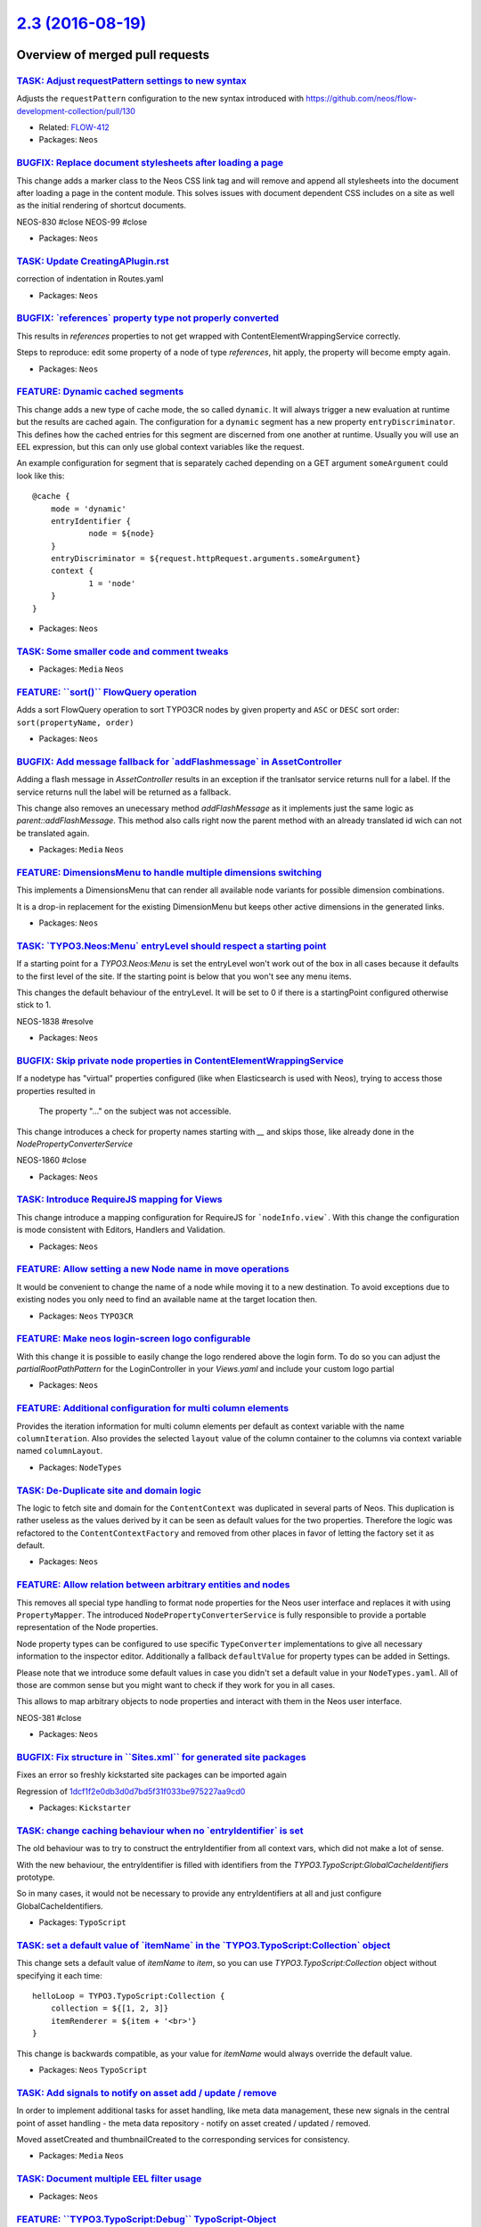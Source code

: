 `2.3 (2016-08-19) <https://github.com/neos/neos-development-collection/releases/tag/2.3>`_
==========================================================================================

Overview of merged pull requests
~~~~~~~~~~~~~~~~~~~~~~~~~~~~~~~~

`TASK: Adjust requestPattern settings to new syntax <https://github.com/neos/neos-development-collection/pull/648>`_
--------------------------------------------------------------------------------------------------------------------

Adjusts the ``requestPattern`` configuration to the new
syntax introduced with https://github.com/neos/flow-development-collection/pull/130

* Related: `FLOW-412 <https://jira.neos.io/browse/FLOW-412>`_
* Packages: ``Neos``

`BUGFIX: Replace document stylesheets after loading a page <https://github.com/neos/neos-development-collection/pull/375>`_
---------------------------------------------------------------------------------------------------------------------------

This change adds a marker class to the Neos CSS link tag and will remove
and append all stylesheets into the document after loading a page in
the content module. This solves issues with document dependent CSS
includes on a site as well as the initial rendering of shortcut documents.

NEOS-830 #close
NEOS-99 #close

* Packages: ``Neos``

`TASK: Update CreatingAPlugin.rst <https://github.com/neos/neos-development-collection/pull/655>`_
--------------------------------------------------------------------------------------------------

correction of indentation in Routes.yaml

* Packages: ``Neos``

`BUGFIX: \`references\` property type not properly converted <https://github.com/neos/neos-development-collection/pull/651>`_
-----------------------------------------------------------------------------------------------------------------------------

This results in `references` properties to not get wrapped with ContentElementWrappingService correctly.

Steps to reproduce: edit some property of a node of type `references`, hit apply, the property will become empty again.

* Packages: ``Neos``

`FEATURE: Dynamic cached segments <https://github.com/neos/neos-development-collection/pull/101>`_
--------------------------------------------------------------------------------------------------

This change adds a new type of cache mode, the so called ``dynamic``.
It will always trigger a new evaluation at runtime but the results are
cached again. The configuration for a ``dynamic`` segment has a
new property ``entryDiscriminator``. This defines how the cached entries
for this segment are discerned from one another at runtime.
Usually you will use an EEL expression, but this can only use global
context variables like the request.

An example configuration for segment that is separately cached depending
on a GET argument ``someArgument`` could look like this::

    @cache {
    	mode = 'dynamic'
    	entryIdentifier {
    		node = ${node}
    	}
    	entryDiscriminator = ${request.httpRequest.arguments.someArgument}
    	context {
    		1 = 'node'
    	}
    }

* Packages: ``Neos``

`TASK: Some smaller code and comment tweaks <https://github.com/neos/neos-development-collection/pull/631>`_
------------------------------------------------------------------------------------------------------------

* Packages: ``Media`` ``Neos``

`FEATURE: \`\`sort()\`\` FlowQuery operation <https://github.com/neos/neos-development-collection/pull/604>`_
-------------------------------------------------------------------------------------------------------------

Adds a sort FlowQuery operation to sort TYPO3CR nodes by given property and ``ASC`` or ``DESC`` sort order: ``sort(propertyName, order)``

* Packages: ``Neos``

`BUGFIX: Add message fallback for \`addFlashmessage\` in AssetController <https://github.com/neos/neos-development-collection/pull/617>`_
-----------------------------------------------------------------------------------------------------------------------------------------

Adding a flash message in `AssetController` results in an exception if the tranlsator service returns null for a label. If the service returns null the label will be returned as a fallback.

This change also removes an unecessary method `addFlashMessage` as it implements just the same logic as `parent::addFlashMessage`. This method also calls right now the parent method with an already translated id wich can not be translated again.

* Packages: ``Media`` ``Neos``

`FEATURE: DimensionsMenu to handle multiple dimensions switching <https://github.com/neos/neos-development-collection/pull/282>`_
---------------------------------------------------------------------------------------------------------------------------------

This implements a DimensionsMenu that can render all available node variants
for possible dimension combinations.

It is a drop-in replacement for the existing DimensionMenu but keeps other active
dimensions in the generated links.

* Packages: ``Neos``

`TASK: \`TYPO3.Neos:Menu\` entryLevel should respect a starting point <https://github.com/neos/neos-development-collection/pull/610>`_
--------------------------------------------------------------------------------------------------------------------------------------

If a starting point for a `TYPO3.Neos:Menu` is set the entryLevel won't work out of the box in all cases because it defaults to the first level of the site. If the starting point is below that you won't see any menu items.

This changes the default behaviour of the entryLevel. It will be set to 0 if there is a startingPoint configured otherwise stick to 1.

NEOS-1838 #resolve

* Packages: ``Neos``

`BUGFIX: Skip private node properties in ContentElementWrappingService <https://github.com/neos/neos-development-collection/pull/607>`_
---------------------------------------------------------------------------------------------------------------------------------------

If a nodetype has "virtual" properties configured (like when Elasticsearch
is used with Neos), trying to access those properties resulted in

    The property "…" on the subject was not accessible.

This change introduces a check for property names starting with `__` and
skips those, like already done in the `NodePropertyConverterService`

NEOS-1860 #close

* Packages: ``Neos``

`TASK: Introduce RequireJS mapping for Views <https://github.com/neos/neos-development-collection/pull/531>`_
-------------------------------------------------------------------------------------------------------------

This change introduce a mapping configuration for RequireJS for
```nodeInfo.view```. With this change the configuration is mode consistent
with Editors, Handlers and Validation.

* Packages: ``Neos``

`FEATURE: Allow setting a new Node name in move operations <https://github.com/neos/neos-development-collection/pull/549>`_
---------------------------------------------------------------------------------------------------------------------------

It would be convenient to change the name of a node while moving
it to a new destination. To avoid exceptions due to existing nodes
you only need to find an available name at the target location then.

* Packages: ``Neos`` ``TYPO3CR``

`FEATURE: Make neos login-screen logo configurable <https://github.com/neos/neos-development-collection/pull/545>`_
-------------------------------------------------------------------------------------------------------------------

With this change it is possible to easily change the logo rendered above the login form. To do so you can adjust the `partialRootPathPattern` for the LoginController in your `Views.yaml` and include your custom logo partial

* Packages: ``Neos``

`FEATURE: Additional configuration for multi column elements <https://github.com/neos/neos-development-collection/pull/554>`_
-----------------------------------------------------------------------------------------------------------------------------

Provides the iteration information for multi column elements per default as
context variable with the name ``columnIteration``.
Also provides the selected ``layout`` value of the column container to the
columns via context variable named ``columnLayout``.

* Packages: ``NodeTypes``

`TASK: De-Duplicate site and domain logic <https://github.com/neos/neos-development-collection/pull/578>`_
----------------------------------------------------------------------------------------------------------

The logic to fetch site and domain for the ``ContentContext`` was
duplicated in several parts of Neos. This duplication is rather useless
as the values derived by it can be seen as default values for the two
properties. Therefore the logic was refactored to the
``ContentContextFactory`` and removed from other places in favor of
letting the factory set it as default.

* Packages: ``Neos``

`FEATURE: Allow relation between arbitrary entities and nodes <https://github.com/neos/neos-development-collection/pull/102>`_
------------------------------------------------------------------------------------------------------------------------------

This removes all special type handling to format node properties for
the Neos user interface and replaces it with using ``PropertyMapper``.
The introduced ``NodePropertyConverterService`` is fully responsible to
provide a portable representation of the Node properties.

Node property types can be configured to use specific ``TypeConverter``
implementations to give all necessary information to the inspector
editor. Additionally a fallback ``defaultValue`` for property types
can be added in Settings.

Please note that we introduce some default values in case you didn't set
a default value in your ``NodeTypes.yaml``. All of those are common sense
but you might want to check if they work for you in all cases.

This allows to map arbitrary objects to node properties and interact with
them in the Neos user interface.

NEOS-381 #close

* Packages: ``Neos``

`BUGFIX: Fix structure in \`\`Sites.xml\`\` for generated site packages <https://github.com/neos/neos-development-collection/pull/593>`_
----------------------------------------------------------------------------------------------------------------------------------------

Fixes an error so freshly kickstarted site packages can be imported again

Regression of `1dcf1f2e0db3d0d7bd5f31f033be975227aa9cd0 <https://github.com/neos/neos-development-collection/commit/1dcf1f2e0db3d0d7bd5f31f033be975227aa9cd0>`_

* Packages: ``Kickstarter``

`TASK: change caching behaviour when no \`entryIdentifier\` is set <https://github.com/neos/neos-development-collection/pull/592>`_
-----------------------------------------------------------------------------------------------------------------------------------

The old behaviour was to try to construct the entryIdentifier from all
context vars, which did not make a lot of sense.

With the new behaviour, the entryIdentifier is filled with identifiers from the
`TYPO3.TypoScript:GlobalCacheIdentifiers` prototype.

So in many cases, it would not be necessary to provide any
entryIdentifiers at all and just configure GlobalCacheIdentifiers.

* Packages: ``TypoScript``

`TASK: set a default value of \`itemName\` in the \`TYPO3.TypoScript:Collection\` object <https://github.com/neos/neos-development-collection/pull/589>`_
---------------------------------------------------------------------------------------------------------------------------------------------------------

This change sets a default value of `itemName` to `item`, so you can use `TYPO3.TypoScript:Collection` object without specifying it each time::

    helloLoop = TYPO3.TypoScript:Collection {
        collection = ${[1, 2, 3]}
        itemRenderer = ${item + '<br>'}
    }

This change is backwards compatible, as your value for `itemName` would always override the default value.

* Packages: ``Neos`` ``TypoScript``

`TASK: Add signals to notify on asset add / update / remove <https://github.com/neos/neos-development-collection/pull/514>`_
----------------------------------------------------------------------------------------------------------------------------

In order to implement additional tasks for asset handling,
like meta data management, these new signals in the
central point of asset handling - the meta data repository -
notify on asset created / updated / removed.

Moved assetCreated and thumbnailCreated to the corresponding
services for consistency.

* Packages: ``Media`` ``Neos``

`TASK: Document multiple EEL filter usage <https://github.com/neos/neos-development-collection/pull/572>`_
----------------------------------------------------------------------------------------------------------

* Packages: ``Neos``

`FEATURE: \`\`TYPO3.TypoScript:Debug\`\` TypoScript-Object <https://github.com/neos/neos-development-collection/pull/517>`_
---------------------------------------------------------------------------------------------------------------------------

A TypoScript Object "Debug" is added as an equivalent to the ``f:debug`` view helper.
The Object will display the value of all child-keys in a debug window::

    tsPath = TYPO3.TypoScript:Debug {
        # optional: set title for the debug output
        # title = 'Debug'

        # optional: show result as plaintext
        # plaintext = TRUE

        # If only the value-key is given it is debugged directly,
        # otherwise all keys except title an plaintext are debugged.
        value = "hello neos world"

        # Additional values for debugging
        documentTitle = ${q(documentNode).property('title')}
        documentPath = ${documentNode.path}
    }

* Packages: ``Neos`` ``TypoScript``

`TASK: Apply fixes from StyleCI <https://github.com/neos/neos-development-collection/pull/577>`_
------------------------------------------------------------------------------------------------

This pull request applies code style fixes from an analysis carried out by StyleCI.

For details see https://styleci.io/analyses/8LZLMk.

* Packages: ``Media`` ``Neos`` ``TYPO3CR`` ``TypoScript``

`FEATURE: Add \`\`TYPO3.Neos:ContentElementEditable\`\` TypoScript-Object <https://github.com/neos/neos-development-collection/pull/529>`_
------------------------------------------------------------------------------------------------------------------------------------------

This change extracts the functionality of the neos:contentElement.editable viewHelper into a service and adds an equivalent TypoScript-Prototype.

TypoScript Example::

    element = TYPO3.TypoScript:Array {
        title = TYPO3.TypoScript:Tag {
            tagName = 'h1'
            content = ${q(node).property('title')}
            @process.contentElementEditable = TYPO3.Neos:ContentElementEditable
            @process.contentElementEditable.property = 'title'
        }
        @process.contentElementWrapping = TYPO3.Neos:ContentElementWrapping
    }

* Packages: ``Media`` ``Neos``

`BUGFIX: Initialize dimension preset config with empty array <https://github.com/neos/neos-development-collection/pull/540>`_
-----------------------------------------------------------------------------------------------------------------------------

* Packages: ``TYPO3CR``

`TASK: Streamline generated Site packages <https://github.com/neos/neos-development-collection/pull/555>`_
----------------------------------------------------------------------------------------------------------

Removes useless text node to prevent complications with dimensions,
the breadcrumb that these days is seldom used and uses fully qualified
prototype names for all used TypoScript objects to make understanding
easier.

* Packages: ``Kickstarter``

`TASK: Small code cleanup <https://github.com/neos/neos-development-collection/pull/553>`_
------------------------------------------------------------------------------------------

* Packages: ``Neos`` ``TYPO3CR``

`TASK: Fix code style to make styleci happy <https://github.com/neos/neos-development-collection/pull/551>`_
------------------------------------------------------------------------------------------------------------

* Packages: ``Neos`` ``TYPO3CR``

`BUGFIX: Add autoload to composer again <https://github.com/neos/neos-development-collection/pull/543>`_
--------------------------------------------------------------------------------------------------------

In `a86591d459cb9a0f87daae72839019415b6fb1a6 <https://github.com/neos/neos-development-collection/commit/a86591d459cb9a0f87daae72839019415b6fb1a6>`_ the autoload
section was removed, as there had been no classes at that time.

* Packages: ``NodeTypes``

`FEATURE: Use data source to list forms in inspector <https://github.com/neos/neos-development-collection/pull/506>`_
---------------------------------------------------------------------------------------------------------------------

Currently form identifiers need to be defined manually extending
the properties of ``TYPO3.Neos.NodeTypes:Form`` .
This change adds a data source which uses the
`TYPO3\\Form\\Persistence\\YamlPersistenceManager::listForms`
to list all available forms automatically.

* Packages: ``Neos`` ``NodeTypes``

`TASK: Cleanup NodeTypes package and templates <https://github.com/neos/neos-development-collection/pull/516>`_
---------------------------------------------------------------------------------------------------------------

Removes the unnecessary ``AssetListImplementation`` and
simplifies NodeType templates.
Additionally sets a dependency to the ``form`` package.

* Packages: ``NodeTypes``

`TASK: Add documentation for default TypoScript context variables <https://github.com/neos/neos-development-collection/pull/513>`_
----------------------------------------------------------------------------------------------------------------------------------

Add documentation describing how to use node, documentNode, site and request within TS

* Packages: ``Neos``

`TASK: Small improvements for the replace asset feature <https://github.com/neos/neos-development-collection/pull/528>`_
------------------------------------------------------------------------------------------------------------------------

- Unhides the action buttons in the media browser
- Use bigger filetype icon
- Made action names more consistent
- Made typehinting more consistent

* Packages: ``Media`` ``Neos``

`BUGFIX: Documentation markup fixes <https://github.com/neos/neos-development-collection/pull/526>`_
----------------------------------------------------------------------------------------------------

* Packages: ``Neos``

`TASK: Add startingPoint property to menu node type <https://github.com/neos/neos-development-collection/pull/515>`_
--------------------------------------------------------------------------------------------------------------------

* Packages: ``NodeTypes``

`FEATURE: Extensible asset validation <https://github.com/neos/neos-development-collection/pull/507>`_
------------------------------------------------------------------------------------------------------

This change allows extending the validation of assets. It is done by
creating a model validator for asset entity types. The validator
extends the conjunction validator and loads all validators that implement
the ``\\TYPO3\\Media\\Domain\\Validator\AssetValidatorInterface``.

* Packages: ``Media``

`FEATURE: Asset usage strategies <https://github.com/neos/neos-development-collection/pull/483>`_
-------------------------------------------------------------------------------------------------

This change allows to register asset usage strategies that
define if an asset is still in use and how many times.

* Packages: ``Media`` ``Neos``

`TASK: Remove unused class imports <https://github.com/neos/neos-development-collection/pull/503>`_
---------------------------------------------------------------------------------------------------

This change removes unused class imports throughout the neos code.

* Packages: ``Kickstarter`` ``Media`` ``Neos`` ``TYPO3CR`` ``TypoScript``

`FEATURE: Filetype icon view helper <https://github.com/neos/neos-development-collection/pull/482>`_
----------------------------------------------------------------------------------------------------

This change introduces a Filetype icon viewhelper
that renders a simple image tag with an icon for the
type of a given asset based on it's mediatypes and
given maximum dimensions.

Besides that it moves the logic for retrieving the icon
to a service that can be used outside of the thumbnail
generator service too.

* Packages: ``Media`` ``Neos``

`Detailed log <https://github.com/neos/neos-development-collection/compare/2.2...2.3>`_
~~~~~~~~~~~~~~~~~~~~~~~~~~~~~~~~~~~~~~~~~~~~~~~~~~~~~~~~~~~~~~~~~~~~~~~~~~~~~~~~~~~~~~~
